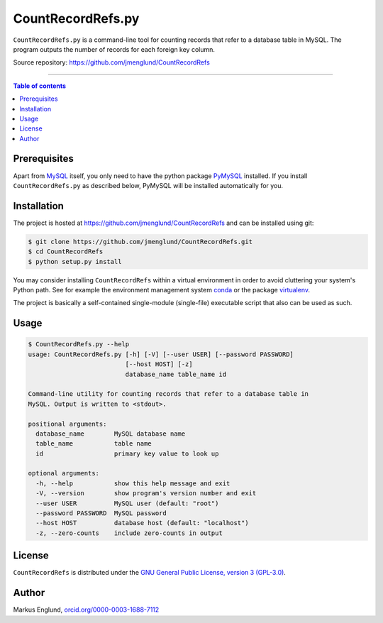 CountRecordRefs.py
==================

|License|

``CountRecordRefs.py`` is a command-line tool for counting
records that refer to a database table in MySQL. The program
outputs the number of records for each foreign key column.

Source repository: `<https://github.com/jmenglund/CountRecordRefs>`_

--------------------------------

.. contents:: Table of contents
   :depth: 2
   :backlinks: none
   :local:


Prerequisites
-------------

Apart from `MySQL <https://www.mysql.com>`_ itself, you only need 
to have the python package `PyMySQL <https://github.com/PyMySQL/PyMySQL>`_ 
installed. If you install ``CountRecordRefs.py`` as described below,
PyMySQL will be installed automatically for you.


Installation
------------

The project is hosted at https://github.com/jmenglund/CountRecordRefs
and can be installed using git:

.. code-block::

    $ git clone https://github.com/jmenglund/CountRecordRefs.git
    $ cd CountRecordRefs
    $ python setup.py install

You may consider installing ``CountRecordRefs`` within a virtual 
environment in order to avoid cluttering your system's Python path. 
See for example the environment management system  
`conda <http://conda.pydata.org>`_ or the package 
`virtualenv <https://virtualenv.pypa.io/en/latest/>`_.

The project is basically a self-contained single-module (single-file) 
executable script that also can be used as such.


Usage
-----

.. code-block::
    
    $ CountRecordRefs.py --help
    usage: CountRecordRefs.py [-h] [-V] [--user USER] [--password PASSWORD]
                              [--host HOST] [-z]
                              database_name table_name id
    
    Command-line utility for counting records that refer to a database table in
    MySQL. Output is written to <stdout>.
    
    positional arguments:
      database_name        MySQL database name
      table_name           table name
      id                   primary key value to look up
    
    optional arguments:
      -h, --help           show this help message and exit
      -V, --version        show program's version number and exit
      --user USER          MySQL user (default: "root")
      --password PASSWORD  MySQL password
      --host HOST          database host (default: "localhost")
      -z, --zero-counts    include zero-counts in output


License
-------

``CountRecordRefs`` is distributed under the 
`GNU General Public License, version 3 (GPL-3.0) <https://opensource.org/licenses/GPL-3.0>`_.


Author
------

Markus Englund, `orcid.org/0000-0003-1688-7112 <http://orcid.org/0000-0003-1688-7112>`_

.. |License| image:: https://img.shields.io/badge/license-GNU%20GPL%20version%203-blue.svg
   :target: https://raw.githubusercontent.com/jmenglund/CountRecordRefs/master/LICENSE.txt